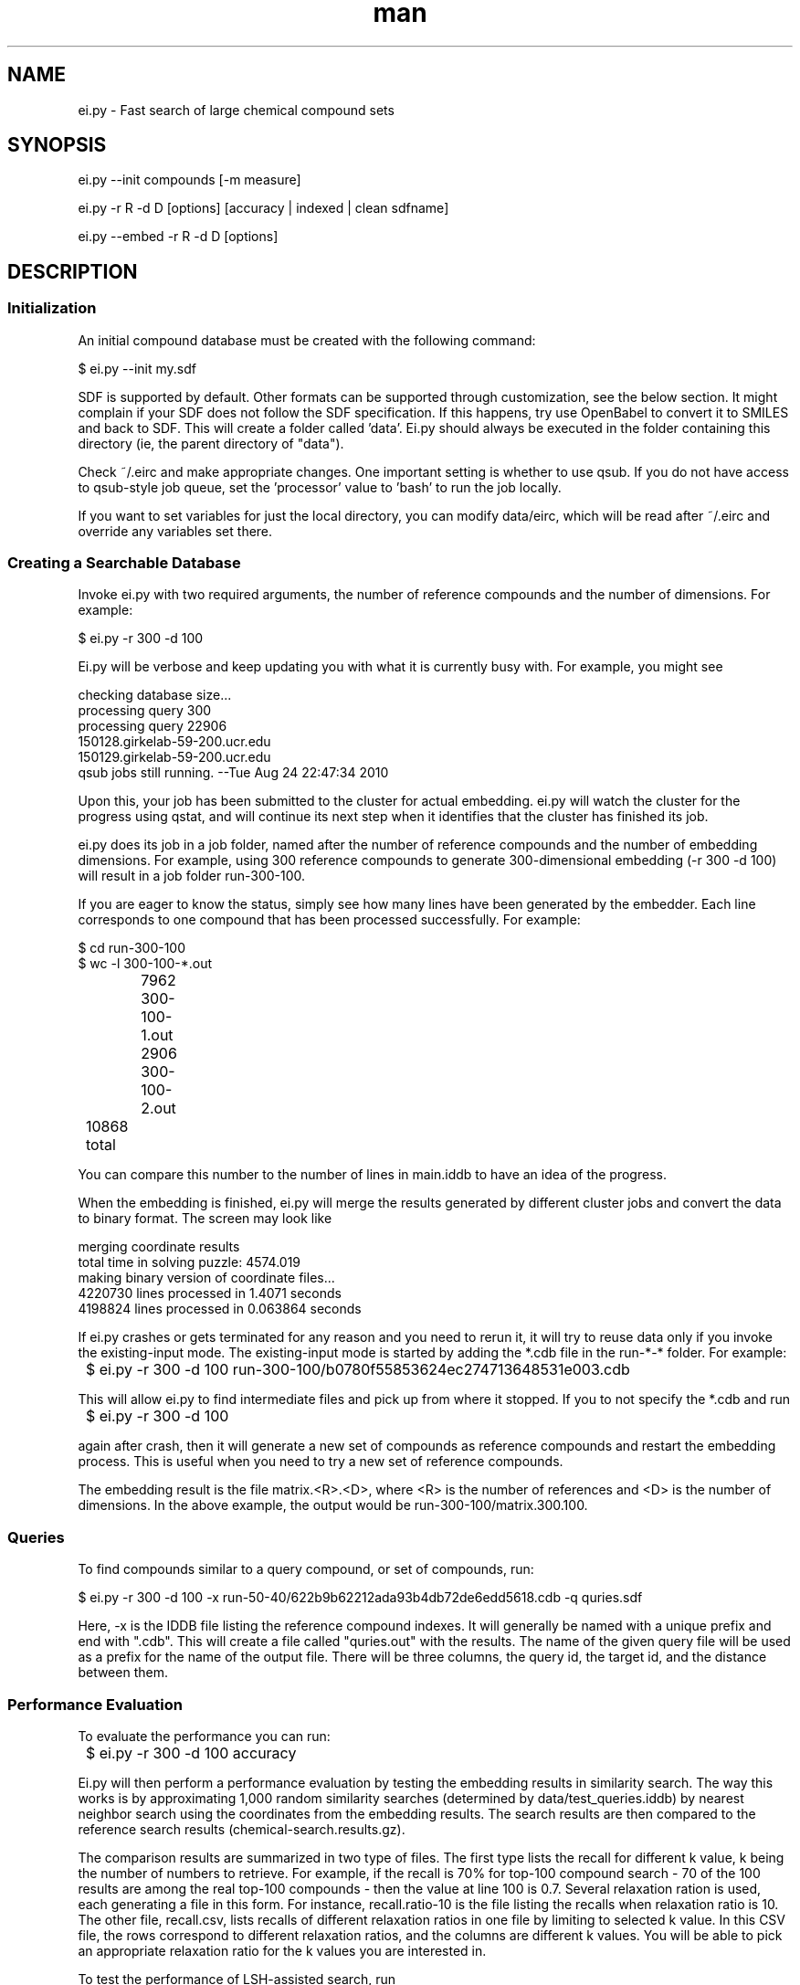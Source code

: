 .TH man 1 "16 Aug 2012" "1.0" "ei.py"

.SH NAME
ei.py \- Fast search of large chemical compound sets

.SH SYNOPSIS
ei.py --init compounds [-m measure]

ei.py -r R -d D [options] [accuracy | indexed | clean sdfname]

ei.py --embed  -r R -d D [options]

.SH DESCRIPTION

.SS Initialization
An initial compound database must be created with the following command:

  $ ei.py --init my.sdf

SDF is supported by default. Other formats can be supported through customization,
see the below section. It might complain if your SDF does not follow the SDF
specification. If this happens, try use OpenBabel to convert it to SMILES
and back to SDF. This will create  a folder called 'data'. Ei.py should always be
executed in the folder containing this directory (ie, the parent directory of "data").

Check ~/.eirc and make appropriate changes. One important setting is
whether to use qsub. If you do not have access to qsub-style job queue,
set the 'processor' value to 'bash' to run the job locally.

If you want to set variables for just the local directory, you can modify 
data/eirc, which will be read after ~/.eirc and override any variables
set there.

.SS Creating a Searchable Database

Invoke ei.py with two required arguments, the number of reference
compounds and the number of dimensions. For example:

  $ ei.py -r 300 -d 100 

Ei.py will be verbose and keep updating you
with what it is currently busy with. For example, you might see

.nf
  checking database size...
  processing query 300
  processing query 22906
  150128.girkelab-59-200.ucr.edu
  150129.girkelab-59-200.ucr.edu
  qsub jobs still running. --Tue Aug 24 22:47:34 2010  
.fi

Upon this, your job has been submitted to the cluster for actual
embedding. ei.py will watch the cluster for the progress using qstat, and
will continue its next step when it identifies that the cluster has
finished its job.

ei.py does its job in a job folder, named after the number of reference
compounds and the number of embedding dimensions. For example, using 300
reference compounds to generate 300-dimensional embedding (-r 300 -d
100) will result in a job folder run-300-100. 

If you are eager to know the status, simply see how many lines have been
generated by the embedder. Each line corresponds to one compound that
has been processed successfully. For example:

.nf
  $ cd run-300-100
  $ wc -l 300-100-*.out
		7962 300-100-1.out
		2906 300-100-2.out
	  10868 total
.fi

You can compare this number to the number of lines in main.iddb to have
an idea of the progress.

When the embedding is finished, ei.py will merge the results generated
by different cluster jobs and convert the data to binary format. The
screen may look like

.nf
  merging coordinate results
  total time in solving puzzle: 4574.019
  making binary version of coordinate files...
  4220730 lines processed in 1.4071 seconds
  4198824 lines processed in 0.063864 seconds
.fi     

If ei.py crashes or gets terminated for any reason and you need to rerun
it, it will try to reuse data only if you invoke the existing-input
mode. The existing-input mode is started by adding the *.cdb file in the
run-*-* folder. For example:

	$ ei.py -r 300 -d 100 run-300-100/b0780f55853624ec274713648531e003.cdb

This will allow ei.py to find intermediate files and pick up from where
it stopped. If you to not specify the *.cdb and run

	$ ei.py -r 300 -d 100

again after crash, then it will generate a new set of compounds as
reference compounds and restart the embedding process. This is useful
when you need to try a new set of reference compounds.

The embedding result is the file matrix.<R>.<D>, where <R> is the number
of references and <D> is the number of dimensions. In the above example,
the output would be run-300-100/matrix.300.100.

.SS Queries

To find compounds similar to a query compound, or set of
compounds, run:

   $ ei.py -r 300 -d 100 -x run-50-40/622b9b62212ada93b4db72de6edd5618.cdb -q quries.sdf

Here, -x is the IDDB file listing the reference compound indexes.
It will generally be named with a unique prefix and end with
".cdb". This will create a file called "quries.out" with the
results. The name of the given query file will be used as a prefix
for the name of the output file. There will be three columns, the
query id, the target id, and the distance between them. 

.SS Performance Evaluation
To evaluate the performance you can run:

	$ ei.py -r 300 -d 100 accuracy

Ei.py will then perform a performance evaluation by testing the
embedding results in similarity search. The way this works is by
approximating 1,000 random similarity searches (determined by
data/test_queries.iddb) by nearest neighbor search using the coordinates
from the embedding results. The search results are then compared to the
reference search results (chemical-search.results.gz). 

The comparison results are summarized in two type of files. The first
type lists the recall for different k value, k being the number of
numbers to retrieve. For example, if the recall is 70% for top-100
compound search - 70 of the 100 results are among the real top-100
compounds - then the value at line 100 is 0.7. Several relaxation ration
is used, each generating a file in this form. For instance,
recall.ratio-10 is the file listing the recalls when relaxation
ratio is 10. The other file, recall.csv, lists recalls of different
relaxation ratios in one file by limiting to selected k value. In this
CSV file, the rows correspond to different relaxation ratios, and the
columns are different k values. You will be able to pick an appropriate
relaxation ratio for the k values you are interested in.

To test the performance of LSH-assisted search, run

	$ ei.py -r 300 -d 100 indexed

The result will be in run-300-100/indexed.performance. It's a 1,000-line
recall values. Each line corresponds to one test query.

LSH search performance is highly sensitive to your LSH parameter. The
default parameter is listed in ~/.eirc

	lsh_param = " -W 1.39564 -M 19 -L 30 -K 600 -S 30 -T 30 "

When you have your embedding result in a matrix file, you should
follow instruction on

	http://lshkit.sourceforge.net/dd/d2a/mplsh-tune_8cpp.html

to find the best values for these parameters.



.SS COMPOUND DATABASE
    
EI works on compound databases. A compound database consists of two files.
One is the actual database data file in some format. This database, known
as the <bindb>, typically consists of actual compound data. For example,
an atom-pair database would use a <bindb> to store atom pair descriptors.
The other file is an ID database or <iddb>. This database is just a text
file, each line of which is a sequence ID used to subset the <bindb>. For
example, if the <bindb> contains 1,000 compounds, then the <iddb> can
contain at most 1,000 lines of sequential numbers from 1 to 1000. Using
this <bindb> and <iddb>, then we have a compound database for 1,000
compounds. If, for example, the <iddb> contains 500 lines of odd numbers
from 1 up to 999, then the combination of the <bindb> and the <iddb>
describes a compound database of 500 compounds. Note that <iddb> uses
1-based numbering, not 0-based. 

You may see these files under the /data folder:

	- main.iddb : this is the main iddb. Compounds referenced in this 
iddb will be embedded.

	- test_query.iddb : this file is auto-generated. It is a subset of 
main.iddb used to perform automatic search tests in order to evaluate 
the embedding quality.

Note that there is no requirement on what format <bindb> uses. EI does not
utilize <bindb> directly. Instead, it passes the path to <bindb> to
the program bin/db2db_distance. If you use your own custom similarity
measure (see CUSTOMIZATION below), as long as your custom
bin/db2db_distance program can understand <bindb>, then it is fine.    


.SS CUSTOMIZATION

EI allows you to plug in your own similarity measurement. In order to do
this, you will have to provide an implementation for the following
programs in binary or script form.

There are two ways to tell EI about your own measures. The first is to set the 
full path of each binary in the configuration file (.eirc) using the variables
DB2DB_DISTANCE, DB_BUILDER, and DB_SUBSET. The second method is to put your 
binaries in a directory on the PATH (e.g. /usr/local/bin/), and name them 
like ei-db2db_distance.my_measure, where the first part is one of the below 3 
binaries and the second part is the name of your measure. Then you can call
ei.py and ode.py with "-m my_measure". This method will be used below, but
either method will work. When you run ei.py --init -m my_measure ..., the 
measure used will be stored in the data/eirc file so that future operations 
automatically use the correct programs.

.B ei-db2db_distance

You need to write a binary or script that calculate database-to-database
distance matrix, which supports the following two syntax forms:

  db2db_distance.my_measure chem.db 1.iddb 2.iddb

  db2db_distance.my_measure chem.db chem2.db

where chem.db is the path to <bindb> in, for example, the /data folder,
1.iddb is the first <iddb> and 2.iddb is the second <iddb> (see above for
definition of <bindb> and <iddb>). Your program must generate a distance
matrix for these two databases. The output should be lines of whitespace separated
numbers. Each line should contain the distances of the first element of
the first db against each member of the second db.  Name your program as
db2db_distance.my_measure and then you can invoke EI as, for example, 

  $ ei.py -r 300 -d 100 -m my_measure

to use your similarity measure.

.B ei-db_builder

This program takes compounds in whatever format you want to support and
generates a database in the format you want to support. The syntax you 
need to support is:

  db_builder.my_measure input.compounds output.db

.B ei-db_subset

This program takes the database format you support and a 1-based index file
and generate a sub-database for compounds listed in the index file. 
Db_subset must support the following syntax

  db_subset.my_measure original.db index.file output.db

.SH OPTIONS
.TP 5
-r NUM
number of reference compounds to use
.TP
-d NUM
number of dimensions
.TP 
-m STRING
similarity measure to use
.TP
-q FILE
query file in sdf format
.TP
-x FILE
reference cdb file to use. This will usually be a file in the "run"
directory and start with a hash string. e.g.: 
run-300-100/b0780f55853624ec274713648531e003.cdb
.TP
-v
verbose
.TP
--vv
very verbose
.TP
--dry-run
don't actually create a searchable database, but print out what
commands would  have been executed
.TP
-s, --slice=NUM
number of compounds to process on each node
.TP
--init
create an initial compound database
.TP
--embed
print out embedded coordinates of query
.TP 
--help
print help message

.TP
accuracy
perform accuracy analysis only using existing data

.TP 
indexed
perform accuracy analysis between indexed and non indexed results

.TP 
clean
remove all files starting with sdfname as well as a few other temp files



.SH BUGS
No known bugs.

.SH AUTHOR
Eddie Cao
